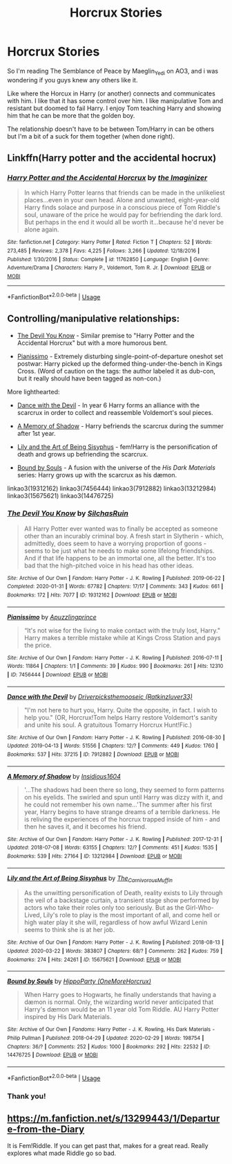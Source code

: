 #+TITLE: Horcrux Stories

* Horcrux Stories
:PROPERTIES:
:Author: NobodyzHuman
:Score: 9
:DateUnix: 1585964293.0
:DateShort: 2020-Apr-04
:FlairText: Request
:END:
So I'm reading The Semblance of Peace by Maeglin_Yedi on AO3, and i was wondering if you guys knew any others like it.

Like where the Horcux in Harry (or another) connects and communicates with him. I like that it has some control over him. I like manipulative Tom and resistant but doomed to fail Harry. I enjoy Tom teaching Harry and showing him that he can be more that the golden boy.

The relationship doesn't have to be between Tom/Harry in can be others but I'm a bit of a suck for them together (when done right).


** Linkffn(Harry potter and the accidental hocrux)
:PROPERTIES:
:Author: Alegaros
:Score: 3
:DateUnix: 1585983756.0
:DateShort: 2020-Apr-04
:END:

*** [[https://www.fanfiction.net/s/11762850/1/][*/Harry Potter and the Accidental Horcrux/*]] by [[https://www.fanfiction.net/u/3306612/the-Imaginizer][/the Imaginizer/]]

#+begin_quote
  In which Harry Potter learns that friends can be made in the unlikeliest places...even in your own head. Alone and unwanted, eight-year-old Harry finds solace and purpose in a conscious piece of Tom Riddle's soul, unaware of the price he would pay for befriending the dark lord. But perhaps in the end it would all be worth it...because he'd never be alone again.
#+end_quote

^{/Site/:} ^{fanfiction.net} ^{*|*} ^{/Category/:} ^{Harry} ^{Potter} ^{*|*} ^{/Rated/:} ^{Fiction} ^{T} ^{*|*} ^{/Chapters/:} ^{52} ^{*|*} ^{/Words/:} ^{273,485} ^{*|*} ^{/Reviews/:} ^{2,378} ^{*|*} ^{/Favs/:} ^{4,225} ^{*|*} ^{/Follows/:} ^{3,266} ^{*|*} ^{/Updated/:} ^{12/18/2016} ^{*|*} ^{/Published/:} ^{1/30/2016} ^{*|*} ^{/Status/:} ^{Complete} ^{*|*} ^{/id/:} ^{11762850} ^{*|*} ^{/Language/:} ^{English} ^{*|*} ^{/Genre/:} ^{Adventure/Drama} ^{*|*} ^{/Characters/:} ^{Harry} ^{P.,} ^{Voldemort,} ^{Tom} ^{R.} ^{Jr.} ^{*|*} ^{/Download/:} ^{[[http://www.ff2ebook.com/old/ffn-bot/index.php?id=11762850&source=ff&filetype=epub][EPUB]]} ^{or} ^{[[http://www.ff2ebook.com/old/ffn-bot/index.php?id=11762850&source=ff&filetype=mobi][MOBI]]}

--------------

*FanfictionBot*^{2.0.0-beta} | [[https://github.com/tusing/reddit-ffn-bot/wiki/Usage][Usage]]
:PROPERTIES:
:Author: FanfictionBot
:Score: 1
:DateUnix: 1585983780.0
:DateShort: 2020-Apr-04
:END:


** Controlling/manipulative relationships:

- [[https://archiveofourown.org/works/19312162/][The Devil You Know]] - Similar premise to "Harry Potter and the Accidental Horcrux" but with a more humorous bent.

- [[https://archiveofourown.org/works/7456444][Pianissimo]] - Extremely disturbing single-point-of-departure oneshot set postwar: Harry picked up the deformed thing-under-the-bench in Kings Cross. (Word of caution on the tags: the author labeled it as dub-con, but it really should have been tagged as non-con.)

More lighthearted:

- [[https://archiveofourown.org/works/7912882/][Dance with the Devil]] - In year 6 Harry forms an alliance with the scarcrux in order to collect and reassemble Voldemort's soul pieces.

- [[https://archiveofourown.org/works/13212984/][A Memory of Shadow]] - Harry befriends the scarcrux during the summer after 1st year.

- [[https://archiveofourown.org/works/15675621/][Lily and the Art of Being Sisyphus]] - fem!Harry is the personification of death and grows up befriending the scarcrux.

- [[https://archiveofourown.org/works/14476725/][Bound by Souls]] - A fusion with the universe of the /His Dark Materials/ series: Harry grows up with the scarcrux as his dæmon.

linkao3(19312162) linkao3(7456444) linkao3(7912882) linkao3(13212984) linkao3(15675621) linkao3(14476725)
:PROPERTIES:
:Author: chiruochiba
:Score: 2
:DateUnix: 1586020971.0
:DateShort: 2020-Apr-04
:END:

*** [[https://archiveofourown.org/works/19312162][*/The Devil You Know/*]] by [[https://www.archiveofourown.org/users/SilchasRuin/pseuds/SilchasRuin][/SilchasRuin/]]

#+begin_quote
  All Harry Potter ever wanted was to finally be accepted as someone other than an incurably criminal boy. A fresh start in Slytherin - which, admittedly, does seem to have a worrying proportion of goons - seems to be just what he needs to make some lifelong friendships. And if that life happens to be an immortal one, all the better. It's too bad that the high-pitched voice in his head has other ideas.
#+end_quote

^{/Site/:} ^{Archive} ^{of} ^{Our} ^{Own} ^{*|*} ^{/Fandom/:} ^{Harry} ^{Potter} ^{-} ^{J.} ^{K.} ^{Rowling} ^{*|*} ^{/Published/:} ^{2019-06-22} ^{*|*} ^{/Completed/:} ^{2020-01-31} ^{*|*} ^{/Words/:} ^{67782} ^{*|*} ^{/Chapters/:} ^{17/17} ^{*|*} ^{/Comments/:} ^{343} ^{*|*} ^{/Kudos/:} ^{661} ^{*|*} ^{/Bookmarks/:} ^{172} ^{*|*} ^{/Hits/:} ^{7077} ^{*|*} ^{/ID/:} ^{19312162} ^{*|*} ^{/Download/:} ^{[[https://archiveofourown.org/downloads/19312162/The%20Devil%20You%20Know.epub?updated_at=1580501874][EPUB]]} ^{or} ^{[[https://archiveofourown.org/downloads/19312162/The%20Devil%20You%20Know.mobi?updated_at=1580501874][MOBI]]}

--------------

[[https://archiveofourown.org/works/7456444][*/Pianissimo/*]] by [[https://www.archiveofourown.org/users/Apuzzlingprince/pseuds/Apuzzlingprince][/Apuzzlingprince/]]

#+begin_quote
  “It's not wise for the living to make contact with the truly lost, Harry." Harry makes a terrible mistake while at Kings Cross Station and pays the price.
#+end_quote

^{/Site/:} ^{Archive} ^{of} ^{Our} ^{Own} ^{*|*} ^{/Fandom/:} ^{Harry} ^{Potter} ^{-} ^{J.} ^{K.} ^{Rowling} ^{*|*} ^{/Published/:} ^{2016-07-11} ^{*|*} ^{/Words/:} ^{11864} ^{*|*} ^{/Chapters/:} ^{1/1} ^{*|*} ^{/Comments/:} ^{39} ^{*|*} ^{/Kudos/:} ^{990} ^{*|*} ^{/Bookmarks/:} ^{261} ^{*|*} ^{/Hits/:} ^{12310} ^{*|*} ^{/ID/:} ^{7456444} ^{*|*} ^{/Download/:} ^{[[https://archiveofourown.org/downloads/7456444/Pianissimo.epub?updated_at=1582478537][EPUB]]} ^{or} ^{[[https://archiveofourown.org/downloads/7456444/Pianissimo.mobi?updated_at=1582478537][MOBI]]}

--------------

[[https://archiveofourown.org/works/7912882][*/Dance with the Devil/*]] by [[https://www.archiveofourown.org/users/Ratkinzluver33/pseuds/Driverpicksthemooseic][/Driverpicksthemooseic (Ratkinzluver33)/]]

#+begin_quote
  "I'm not here to hurt you, Harry. Quite the opposite, in fact. I wish to help you."  (OR, Horcrux!Tom helps Harry restore Voldemort's sanity and unite his soul. A gratuitous Tomarry Horcrux Hunt!Fic.)
#+end_quote

^{/Site/:} ^{Archive} ^{of} ^{Our} ^{Own} ^{*|*} ^{/Fandom/:} ^{Harry} ^{Potter} ^{-} ^{J.} ^{K.} ^{Rowling} ^{*|*} ^{/Published/:} ^{2016-08-30} ^{*|*} ^{/Updated/:} ^{2019-04-13} ^{*|*} ^{/Words/:} ^{51556} ^{*|*} ^{/Chapters/:} ^{12/?} ^{*|*} ^{/Comments/:} ^{449} ^{*|*} ^{/Kudos/:} ^{1760} ^{*|*} ^{/Bookmarks/:} ^{537} ^{*|*} ^{/Hits/:} ^{37215} ^{*|*} ^{/ID/:} ^{7912882} ^{*|*} ^{/Download/:} ^{[[https://archiveofourown.org/downloads/7912882/Dance%20with%20the%20Devil.epub?updated_at=1555160789][EPUB]]} ^{or} ^{[[https://archiveofourown.org/downloads/7912882/Dance%20with%20the%20Devil.mobi?updated_at=1555160789][MOBI]]}

--------------

[[https://archiveofourown.org/works/13212984][*/A Memory of Shadow/*]] by [[https://www.archiveofourown.org/users/Insidious1604/pseuds/Insidious1604][/Insidious1604/]]

#+begin_quote
  '...The shadows had been there so long, they seemed to form patterns on his eyelids. The swirled and spun until Harry was dizzy with it, and he could not remember his own name...'The summer after his first year, Harry begins to have strange dreams of a terrible darkness. He is reliving the experiences of the horcrux trapped inside of him - and then he saves it, and it becomes his friend.
#+end_quote

^{/Site/:} ^{Archive} ^{of} ^{Our} ^{Own} ^{*|*} ^{/Fandom/:} ^{Harry} ^{Potter} ^{-} ^{J.} ^{K.} ^{Rowling} ^{*|*} ^{/Published/:} ^{2017-12-31} ^{*|*} ^{/Updated/:} ^{2018-07-08} ^{*|*} ^{/Words/:} ^{63155} ^{*|*} ^{/Chapters/:} ^{12/?} ^{*|*} ^{/Comments/:} ^{451} ^{*|*} ^{/Kudos/:} ^{1535} ^{*|*} ^{/Bookmarks/:} ^{539} ^{*|*} ^{/Hits/:} ^{27164} ^{*|*} ^{/ID/:} ^{13212984} ^{*|*} ^{/Download/:} ^{[[https://archiveofourown.org/downloads/13212984/A%20Memory%20of%20Shadow.epub?updated_at=1561559467][EPUB]]} ^{or} ^{[[https://archiveofourown.org/downloads/13212984/A%20Memory%20of%20Shadow.mobi?updated_at=1561559467][MOBI]]}

--------------

[[https://archiveofourown.org/works/15675621][*/Lily and the Art of Being Sisyphus/*]] by [[https://www.archiveofourown.org/users/The_Carnivorous_Muffin/pseuds/The_Carnivorous_Muffin][/The_Carnivorous_Muffin/]]

#+begin_quote
  As the unwitting personification of Death, reality exists to Lily through the veil of a backstage curtain, a transient stage show performed by actors who take their roles only too seriously. But as the Girl-Who-Lived, Lily's role to play is the most important of all, and come hell or high water play it she will, regardless of how awful Wizard Lenin seems to think she is at her job.
#+end_quote

^{/Site/:} ^{Archive} ^{of} ^{Our} ^{Own} ^{*|*} ^{/Fandom/:} ^{Harry} ^{Potter} ^{-} ^{J.} ^{K.} ^{Rowling} ^{*|*} ^{/Published/:} ^{2018-08-13} ^{*|*} ^{/Updated/:} ^{2020-03-22} ^{*|*} ^{/Words/:} ^{383807} ^{*|*} ^{/Chapters/:} ^{68/?} ^{*|*} ^{/Comments/:} ^{262} ^{*|*} ^{/Kudos/:} ^{759} ^{*|*} ^{/Bookmarks/:} ^{274} ^{*|*} ^{/Hits/:} ^{24261} ^{*|*} ^{/ID/:} ^{15675621} ^{*|*} ^{/Download/:} ^{[[https://archiveofourown.org/downloads/15675621/Lily%20and%20the%20Art%20of.epub?updated_at=1584929350][EPUB]]} ^{or} ^{[[https://archiveofourown.org/downloads/15675621/Lily%20and%20the%20Art%20of.mobi?updated_at=1584929350][MOBI]]}

--------------

[[https://archiveofourown.org/works/14476725][*/Bound by Souls/*]] by [[https://www.archiveofourown.org/users/OneMoreHorcrux/pseuds/HippoParty][/HippoParty (OneMoreHorcrux)/]]

#+begin_quote
  When Harry goes to Hogwarts, he finally understands that having a dæmon is normal. Only, the wizarding world never anticipated that Harry's dæmon would be an 11 year old Tom Riddle. AU Harry Potter inspired by His Dark Materials.
#+end_quote

^{/Site/:} ^{Archive} ^{of} ^{Our} ^{Own} ^{*|*} ^{/Fandoms/:} ^{Harry} ^{Potter} ^{-} ^{J.} ^{K.} ^{Rowling,} ^{His} ^{Dark} ^{Materials} ^{-} ^{Philip} ^{Pullman} ^{*|*} ^{/Published/:} ^{2018-04-29} ^{*|*} ^{/Updated/:} ^{2020-02-29} ^{*|*} ^{/Words/:} ^{198754} ^{*|*} ^{/Chapters/:} ^{36/?} ^{*|*} ^{/Comments/:} ^{252} ^{*|*} ^{/Kudos/:} ^{1000} ^{*|*} ^{/Bookmarks/:} ^{292} ^{*|*} ^{/Hits/:} ^{22532} ^{*|*} ^{/ID/:} ^{14476725} ^{*|*} ^{/Download/:} ^{[[https://archiveofourown.org/downloads/14476725/Bound%20by%20Souls.epub?updated_at=1582987127][EPUB]]} ^{or} ^{[[https://archiveofourown.org/downloads/14476725/Bound%20by%20Souls.mobi?updated_at=1582987127][MOBI]]}

--------------

*FanfictionBot*^{2.0.0-beta} | [[https://github.com/tusing/reddit-ffn-bot/wiki/Usage][Usage]]
:PROPERTIES:
:Author: FanfictionBot
:Score: 2
:DateUnix: 1586021467.0
:DateShort: 2020-Apr-04
:END:


*** Thank you!
:PROPERTIES:
:Author: NobodyzHuman
:Score: 2
:DateUnix: 1586031193.0
:DateShort: 2020-Apr-05
:END:


** [[https://m.fanfiction.net/s/13299443/1/Departure-from-the-Diary]]

It is Fem!Riddle. If you can get past that, makes for a great read. Really explores what made Riddle go so bad.
:PROPERTIES:
:Author: awdrgh
:Score: 1
:DateUnix: 1586004747.0
:DateShort: 2020-Apr-04
:END:
